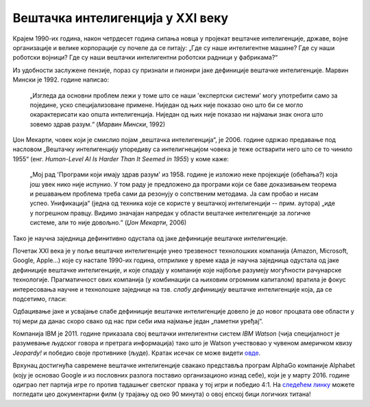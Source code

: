 Вештачка интелигенција у XXI веку
============================================================

Крајем 1990-их година, након четрдесет година сипања новца у пројекат вештачке интелигенције, државе, војне
организације и велике корпорације су почеле да се питају: „Где су наше интелигентне машине? Где су наши роботски војници?
Где су наши вештачки интелигентни роботски радници у фабрикама?“

.. infonote::

    Крај деведесетих година прошлог века обележила су два супротна процеса: с једне стране рачунари постају све бржи, све моћнији и
    све присутнији у животима људи, док је, с друге стране, вештачка интелигенција заснована на јакој дефиницији
    (формални систем који представља математички модел свести човека)
    деловала све даље од идеала који је 1950-их осликаван тако живописним бојама.

Из удобности заслужене пензије, пораз су признали и пионири јаке дефиниције вештачке интелигенције.
Марвин Мински је 1992. године написао:

    „Изгледа да основни проблем лежи у томе што се наши 'експертски системи' могу употребити само за
    поједине, уско специјализоване примене. Ниједан од њих није показао оно што би се могло окарактерисати
    као општа интелигенција. Ниједан од њих није показао ни најмањи знак онога што зовемо
    здрав разум.“ (*Марвин Мински*, 1992)

Џон Мекарти, човек који је смислио појам „вештачка интелигенција“, је 2006. године одржао предавање
под насловом „Вештачку интелигенцију упоредиву са интелигнецијом човека је теже остварити него што се то чинило 1955“
(енг. *Human-Level AI Is Harder Than It Seemed in 1955*) у коме каже:

    „Мој рад 'Програми који имају здрав разум' из 1958. године је изложио неке пројекције (обећања?) која још увек нико
    није испунио. У том раду је предложено да програми који се баве доказивањем теорема и решавањем проблема треба сами
    да резонују о сопственим методама. Ја сам пробао и нисам успео. Унификација“ (једна од техника које се користе
    у вештачкој интелигенцији -- прим. аутора) „иде у погрешном правцу. Видимо значајан напредак у области вештачке
    интелигенције за логичке системе, али то није довољно.“ (*Џон Мекарти*, 2006)

Тако је научна заједница дефинитивно одустала од јаке дефиниције вештачке интелигенције.

:math:`\ `

Почетак XXI века је у поље вештачке интелигенције унео трезвеност технолошких компанија
(Amazon, Microsoft, Google, Apple...) које су настале 1990-их година,
отприлике у време када је научна заједница одустала од јаке дефиниције вештачке интелигенције,
и које спадају у компаније које најбоље разумеју могућности рачунарске технологије.
Прагматичност ових компанија (у комбинацији са њиховим огромним капиталом)
вратила је фокус интересовања научне и технолошке заједнице на тзв. *слабу дефиницију* вештачке интелигенције која,
да се подсетимо, гласи:

.. infonote::

   **Слаба дефиниција вештачке интелигенције:**
   вештачка интелигенција ни на који начин не треба да представља *интелигентну машину*.
   То треба да буде збирка корисних алгоритама и техника који покушавају да *симулирају* неке когнитивне процесе
   како би решили свакодневне проблеме људи.

Одбацивање јаке и усвајање слабе дефиниције вештачке интелигенције довело је до новог процвата ове области
у тој мери да данас скоро свако од нас при себи има најмање један „паметни уређај“.

:math:`\ `

Компанија IBM је 2011. године приказала свој вештачки интелигентни систем *IBM Watson* (чија специјалност је разумевање
људског говора и претрага информација) тако што је Watson учествовао у чувеном америчком квизу *Jeopardy!* и победио
своје противнике (људе). Кратак исечак се може видети `овде <https://www.youtube.com/watch?v=WFR3lOm_xhE>`_.

.. questionnote::

     По ком лику из британске књижевности је IBM Watson добио име?


Врхунац достигнућа савремене вештачке интелигенције свакако представља програм AlphaGo компаније Alphabet (коју је основао
Google и из пословних разлога поставио организационо изнад себе), који је у марту 2016. године одиграо пет партија игре го
против тадашњег светског првака у тој игри и победио 4:1. На `следећем линку <https://www.youtube.com/watch?v=WXuK6gekU1Y>`_ можете погледати цео документарни филм (у трајању
од око 90 минута) о овој епској бици логичких титана!

.. questionnote::

        Пронађи на Интернету када је рачунар први пут победио светског првака у шаху.

.. questionnote::

        Да ли знаш за неку игру у којој још увек рачунар не може да победи људе? (Упутство: та игра се игра картама и није
        игра у којој срећа има пресудну улогу!)


